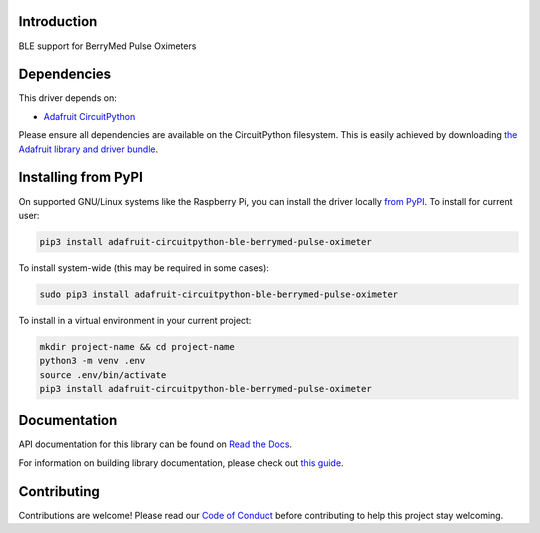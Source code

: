 Introduction
============

.. image:: https://readthedocs.org/projects/adafruit-circuitpython-ble-berrymed_pulse_oximeter/badge/?version=latest
    :target: https://docs.circuitpython.org/projects/ble_berrymed_pulse_oximeter/en/latest/
    :alt: Documentation Status

.. image:: https://github.com/adafruit/Adafruit_CircuitPython_Bundle/blob/main/badges/adafruit_discord.svg
    :target: https://adafru.it/discord
    :alt: Discord

.. image:: https://github.com/adafruit/Adafruit_CircuitPython_BLE_BerryMed_Pulse_Oximeter/workflows/Build%20CI/badge.svg
    :target: https://github.com/adafruit/Adafruit_CircuitPython_BLE_BerryMed_Pulse_Oximeter/actions
    :alt: Build Status

.. image:: https://img.shields.io/badge/code%20style-black-000000.svg
    :target: https://github.com/psf/black
    :alt: Code Style: Black

BLE support for BerryMed Pulse Oximeters


Dependencies
=============
This driver depends on:

* `Adafruit CircuitPython <https://github.com/adafruit/circuitpython>`_

Please ensure all dependencies are available on the CircuitPython filesystem.
This is easily achieved by downloading
`the Adafruit library and driver bundle <https://circuitpython.org/libraries>`_.

Installing from PyPI
=====================
On supported GNU/Linux systems like the Raspberry Pi, you can install the driver locally `from
PyPI <https://pypi.org/project/adafruit-circuitpython-ble-berrymed_pulse_oximeter/>`_. To install for current user:

.. code-block:: shell

    pip3 install adafruit-circuitpython-ble-berrymed-pulse-oximeter

To install system-wide (this may be required in some cases):

.. code-block:: shell

    sudo pip3 install adafruit-circuitpython-ble-berrymed-pulse-oximeter

To install in a virtual environment in your current project:

.. code-block:: shell

    mkdir project-name && cd project-name
    python3 -m venv .env
    source .env/bin/activate
    pip3 install adafruit-circuitpython-ble-berrymed-pulse-oximeter

Documentation
=============

API documentation for this library can be found on `Read the Docs <https://docs.circuitpython.org/projects/ble_berrymed_pulse_oximeter/en/latest/>`_.

For information on building library documentation, please check out `this guide <https://learn.adafruit.com/creating-and-sharing-a-circuitpython-library/sharing-our-docs-on-readthedocs#sphinx-5-1>`_.

Contributing
============

Contributions are welcome! Please read our `Code of Conduct
<https://github.com/adafruit/Adafruit_CircuitPython_BLE_BerryMed_Pulse_Oximeter/blob/main/CODE_OF_CONDUCT.md>`_
before contributing to help this project stay welcoming.
